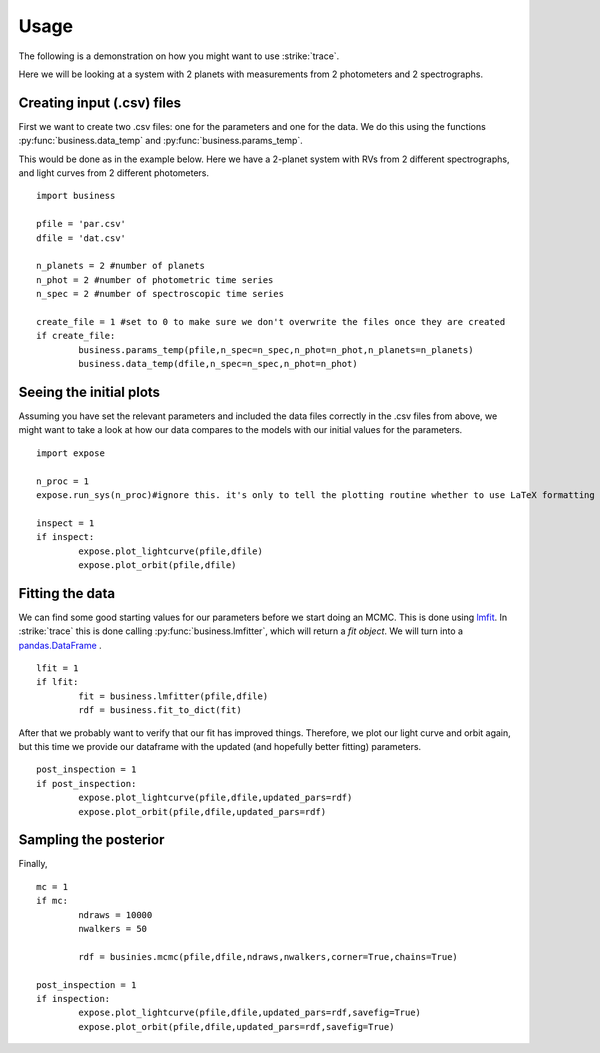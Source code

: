 .. _Usage:

Usage
================
The following is a demonstration on how you might want to use :strike:`trace`.

Here we will be looking at a system with 2 planets with measurements from 2 photometers and 2 spectrographs.

Creating input (.csv) files
---------------------------
First we want to create two .csv files: one for the parameters and one for the data. We do this using the functions :py:func:`business.data_temp` and :py:func:`business.params_temp`.

This would be done as in the example below. Here we have a 2-planet system with RVs from 2 different spectrographs, and light curves from 2 different photometers.

:: 

	import business

	pfile = 'par.csv'
	dfile = 'dat.csv'

	n_planets = 2 #number of planets
	n_phot = 2 #number of photometric time series
	n_spec = 2 #number of spectroscopic time series

	create_file = 1 #set to 0 to make sure we don't overwrite the files once they are created
	if create_file:
		business.params_temp(pfile,n_spec=n_spec,n_phot=n_phot,n_planets=n_planets)
		business.data_temp(dfile,n_spec=n_spec,n_phot=n_phot)


Seeing the initial plots
---------------------------
Assuming you have set the relevant parameters and included the data files correctly in the .csv files from above, we might want to take a look at how our data compares to the models with our initial values for the parameters.

::

	import expose

	n_proc = 1
	expose.run_sys(n_proc)#ignore this. it's only to tell the plotting routine whether to use LaTeX formatting or not.

	inspect = 1
	if inspect:
		expose.plot_lightcurve(pfile,dfile)
		expose.plot_orbit(pfile,dfile)


Fitting the data
---------------------------
We can find some good starting values for our parameters before we start doing an MCMC. This is done using `lmfit <https://lmfit.github.io/lmfit-py/>`_. In :strike:`trace` this is done calling :py:func:`business.lmfitter`, which will return a `fit object`. We will turn into a `pandas.DataFrame <https://pandas.pydata.org/>`_ .

::

	lfit = 1
	if lfit:
		fit = business.lmfitter(pfile,dfile)
		rdf = business.fit_to_dict(fit)

After that we probably want to verify that our fit has improved things. Therefore, we plot our light curve and orbit again, but this time we provide our dataframe with the updated (and hopefully better fitting) parameters.

::

	post_inspection = 1
	if post_inspection:
		expose.plot_lightcurve(pfile,dfile,updated_pars=rdf)
		expose.plot_orbit(pfile,dfile,updated_pars=rdf)	


Sampling the posterior
---------------------------
Finally, 

::

	mc = 1
	if mc:
		ndraws = 10000
		nwalkers = 50

		rdf = businies.mcmc(pfile,dfile,ndraws,nwalkers,corner=True,chains=True)
	
	post_inspection = 1
	if inspection:
		expose.plot_lightcurve(pfile,dfile,updated_pars=rdf,savefig=True)
		expose.plot_orbit(pfile,dfile,updated_pars=rdf,savefig=True)	
